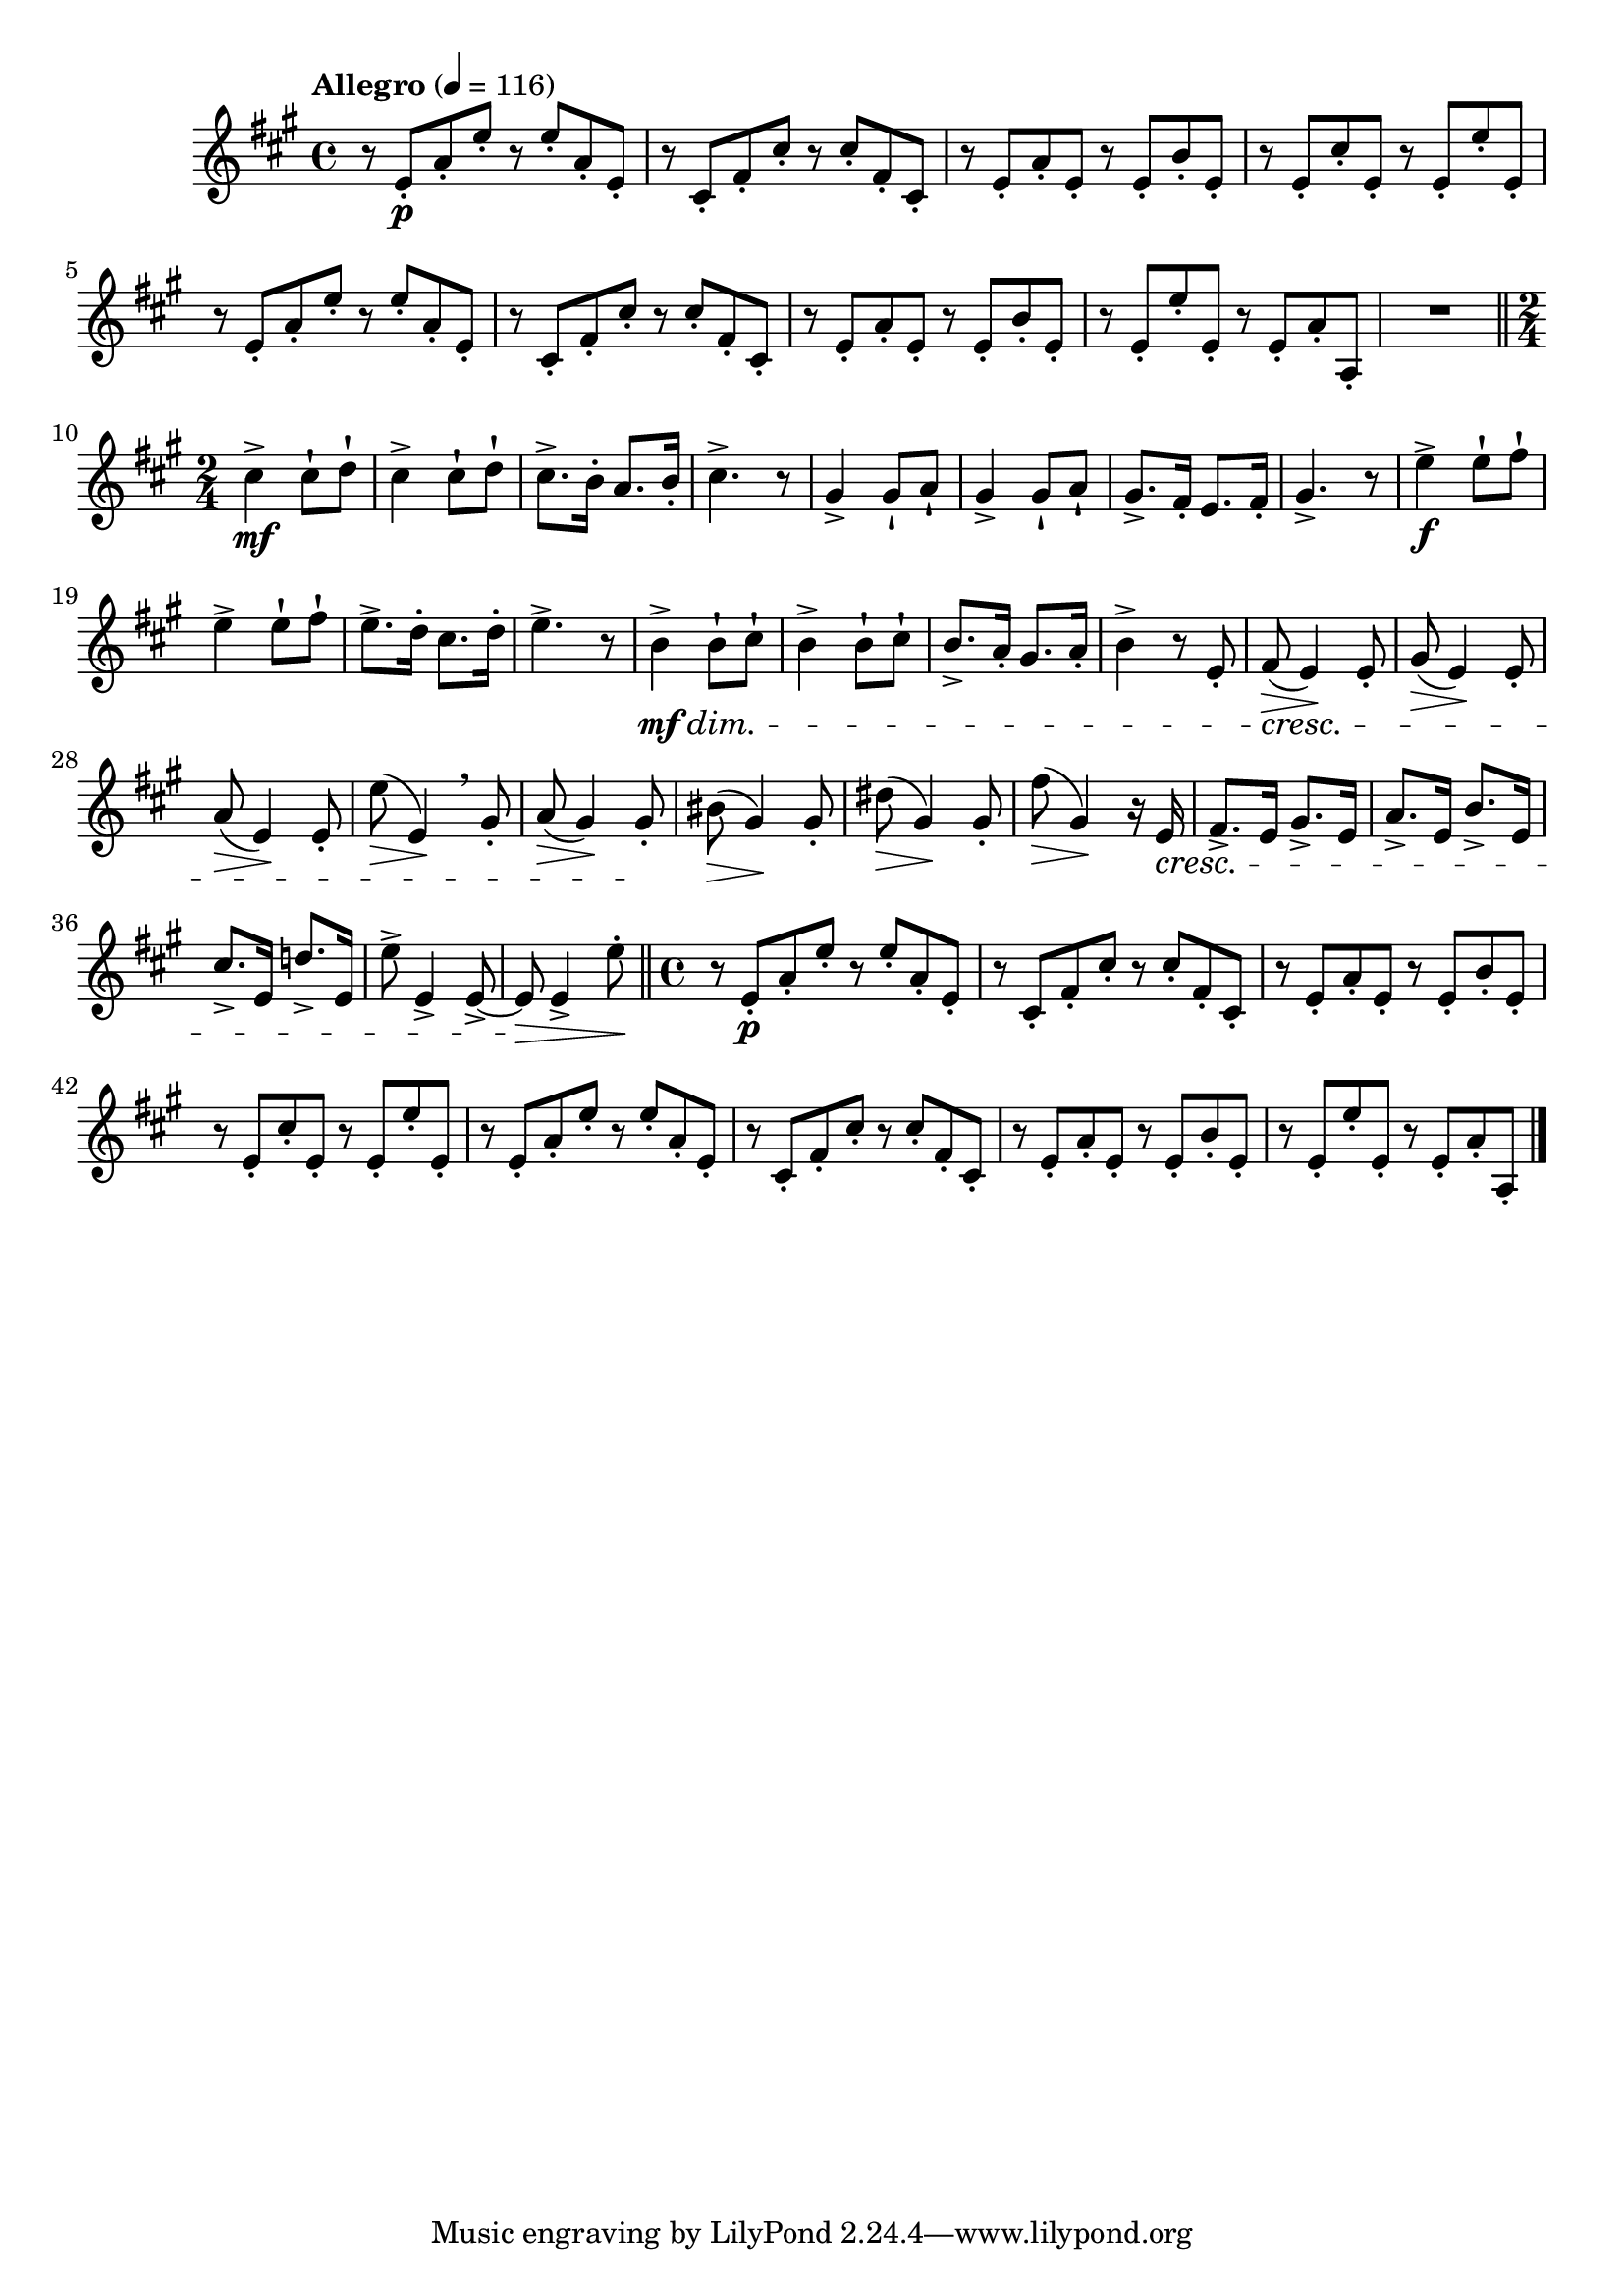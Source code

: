 \version "2.22.0"

\relative {
  \language "english"

  \transposition f

  \tempo "Allegro" 4=116

  \key a \major
  \time 4/4

  #(define measures-one-to-eight #{
    \relative {
      r8 e'-. \p a-. e'-. r e-. a,-. e-. |
      r8 c-sharp-. f-sharp-. c-sharp'-. r c-sharp-. f-sharp,-. c-sharp-. |
      r8 e-. a-. e-. r e-. b'-. e,-. |
      r8 e-. c-sharp'-. e,-. r e-. e'-. e,-. |
      r8 e-. a-. e'-. r e-. a,-. e-. |
      r8 c-sharp-. f-sharp-. c-sharp'-. r c-sharp-. f-sharp,-. c-sharp-. |
      r8 e-. a-. e-. r e-. b'-. e,-. |
      r8 e-. e'-. e,-. r e-. a-. a,-. |
    }
  #})

  \measures-one-to-eight
  R1 \bar "||"

  \time 2/4
  <> \mf \repeat unfold 2 { c-sharp''4-> 8-! d-! | }
  c-sharp8.-> b16-. a8. b16-. |
  c-sharp4.-> r8 |
  \repeat unfold 2 { g-sharp4-> 8-! a-! | }
  g-sharp8.-> f-sharp16-. e8. f-sharp16-. |
  g-sharp4.-> r8 |
  <> \f \repeat unfold 2 { e'4-> 8-! f-sharp-! | }
  e8.-> d16-. c-sharp8. d16-. |
  e4.-> r8 |
  <<
    {
      <> \repeat unfold 2 { b4-> 8-! c-sharp-! | }
      b8.-> a16-. g-sharp8. a16-. |
      b4-> r8 e,-. |
      f-sharp8( \> e4) \! e8-. |
      g-sharp8( \> e4) \! e8-. |
      a8( \> e4) \! e8-. |
      e'8( \> e,4) \! \breathe g-sharp8-. |
      a8( \> g-sharp4) \! g-sharp8-. |
    }
    \new Dynamics {
      s4 \mf \dim s8 s | % The diminuendo is a decrescendo in print editions.
      s2*3 |
      s8 \cresc s4. |
      s2*3 |
      s4. s8 \! |
    }
  >>
  b-sharp8( \> g-sharp4) \! g-sharp8-. |
  d-sharp'8( \> g-sharp,4) \! g-sharp8-. |
  f-sharp'8( \> g-sharp,4) \! r16 e \cresc |
  f-sharp8.-> e16 g-sharp8.-> e16 |
  a8.-> e16 b'8.-> e,16 |
  c-sharp'8.-> e,16 d'!8.-> e,16 |
  e'8-> e,4-> e8~-> |
  e8 \> e4-> e'8-. \! | \bar "||"

  \time 4/4
  \measures-one-to-eight \bar "|."
}
